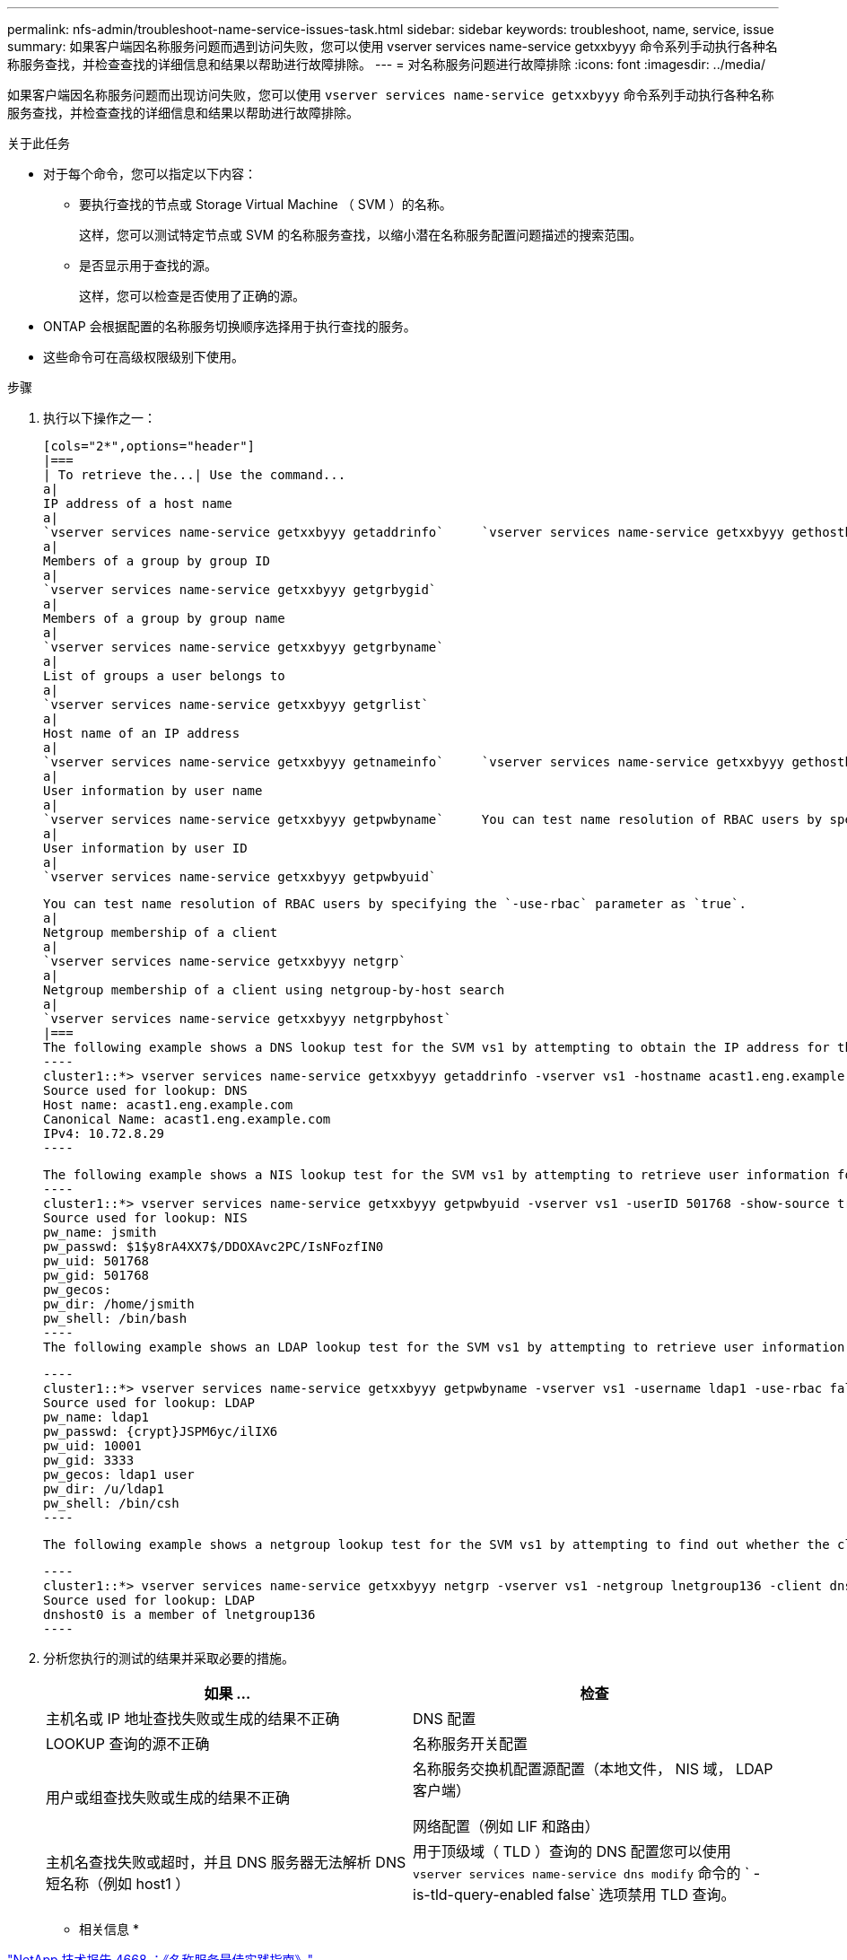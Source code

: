 ---
permalink: nfs-admin/troubleshoot-name-service-issues-task.html 
sidebar: sidebar 
keywords: troubleshoot, name, service, issue 
summary: 如果客户端因名称服务问题而遇到访问失败，您可以使用 vserver services name-service getxxbyyy 命令系列手动执行各种名称服务查找，并检查查找的详细信息和结果以帮助进行故障排除。 
---
= 对名称服务问题进行故障排除
:icons: font
:imagesdir: ../media/


[role="lead"]
如果客户端因名称服务问题而出现访问失败，您可以使用 `vserver services name-service getxxbyyy` 命令系列手动执行各种名称服务查找，并检查查找的详细信息和结果以帮助进行故障排除。

.关于此任务
* 对于每个命令，您可以指定以下内容：
+
** 要执行查找的节点或 Storage Virtual Machine （ SVM ）的名称。
+
这样，您可以测试特定节点或 SVM 的名称服务查找，以缩小潜在名称服务配置问题描述的搜索范围。

** 是否显示用于查找的源。
+
这样，您可以检查是否使用了正确的源。



* ONTAP 会根据配置的名称服务切换顺序选择用于执行查找的服务。
* 这些命令可在高级权限级别下使用。


.步骤
. 执行以下操作之一：
+
....
[cols="2*",options="header"]
|===
| To retrieve the...| Use the command...
a|
IP address of a host name
a|
`vserver services name-service getxxbyyy getaddrinfo`     `vserver services name-service getxxbyyy gethostbyname` (IPv4 addresses only)
a|
Members of a group by group ID
a|
`vserver services name-service getxxbyyy getgrbygid`
a|
Members of a group by group name
a|
`vserver services name-service getxxbyyy getgrbyname`
a|
List of groups a user belongs to
a|
`vserver services name-service getxxbyyy getgrlist`
a|
Host name of an IP address
a|
`vserver services name-service getxxbyyy getnameinfo`     `vserver services name-service getxxbyyy gethostbyaddr` (IPv4 addresses only)
a|
User information by user name
a|
`vserver services name-service getxxbyyy getpwbyname`     You can test name resolution of RBAC users by specifying the `-use-rbac` parameter as `true`.
a|
User information by user ID
a|
`vserver services name-service getxxbyyy getpwbyuid`
....
+
....
You can test name resolution of RBAC users by specifying the `-use-rbac` parameter as `true`.
a|
Netgroup membership of a client
a|
`vserver services name-service getxxbyyy netgrp`
a|
Netgroup membership of a client using netgroup-by-host search
a|
`vserver services name-service getxxbyyy netgrpbyhost`
|===
The following example shows a DNS lookup test for the SVM vs1 by attempting to obtain the IP address for the host acast1.eng.example.com:
----
cluster1::*> vserver services name-service getxxbyyy getaddrinfo -vserver vs1 -hostname acast1.eng.example.com -address-family all -show-source true
Source used for lookup: DNS
Host name: acast1.eng.example.com
Canonical Name: acast1.eng.example.com
IPv4: 10.72.8.29
----
....
+
....
The following example shows a NIS lookup test for the SVM vs1 by attempting to retrieve user information for a user with the UID 501768:
----
cluster1::*> vserver services name-service getxxbyyy getpwbyuid -vserver vs1 -userID 501768 -show-source true
Source used for lookup: NIS
pw_name: jsmith
pw_passwd: $1$y8rA4XX7$/DDOXAvc2PC/IsNFozfIN0
pw_uid: 501768
pw_gid: 501768
pw_gecos:
pw_dir: /home/jsmith
pw_shell: /bin/bash
----
The following example shows an LDAP lookup test for the SVM vs1 by attempting to retrieve user information for a user with the name ldap1:
....
+
....
----
cluster1::*> vserver services name-service getxxbyyy getpwbyname -vserver vs1 -username ldap1 -use-rbac false -show-source true
Source used for lookup: LDAP
pw_name: ldap1
pw_passwd: {crypt}JSPM6yc/ilIX6
pw_uid: 10001
pw_gid: 3333
pw_gecos: ldap1 user
pw_dir: /u/ldap1
pw_shell: /bin/csh
----
....
+
 The following example shows a netgroup lookup test for the SVM vs1 by attempting to find out whether the client dnshost0 is a member of the netgroup lnetgroup136:
+
....
----
cluster1::*> vserver services name-service getxxbyyy netgrp -vserver vs1 -netgroup lnetgroup136 -client dnshost0 -show-source true
Source used for lookup: LDAP
dnshost0 is a member of lnetgroup136
----
....
. 分析您执行的测试的结果并采取必要的措施。
+
[cols="2*"]
|===
| 如果 ... | 检查 


 a| 
主机名或 IP 地址查找失败或生成的结果不正确
 a| 
DNS 配置



 a| 
LOOKUP 查询的源不正确
 a| 
名称服务开关配置



 a| 
用户或组查找失败或生成的结果不正确
 a| 
名称服务交换机配置源配置（本地文件， NIS 域， LDAP 客户端）

网络配置（例如 LIF 和路由）



 a| 
主机名查找失败或超时，并且 DNS 服务器无法解析 DNS 短名称（例如 host1 ）
 a| 
用于顶级域（ TLD ）查询的 DNS 配置您可以使用 `vserver services name-service dns modify` 命令的 ` -is-tld-query-enabled false` 选项禁用 TLD 查询。

|===


* 相关信息 *

https://www.netapp.com/pdf.html?item=/media/16328-tr-4668pdf.pdf["NetApp 技术报告 4668 ：《名称服务最佳实践指南》"]
